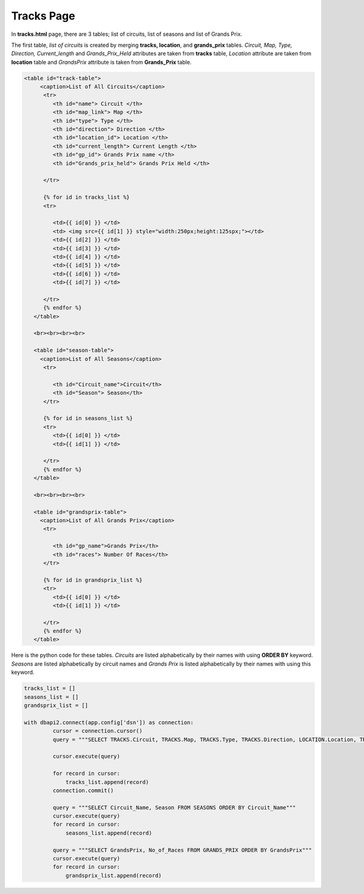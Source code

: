 Tracks Page
^^^^^^^^^^^

In **tracks.html** page, there are 3 tables; list of circuits, list of seasons and list of Grands Prix.

The first table, *list of circuits* is created by merging **tracks, location**, and **grands_prix** tables. *Circuit, Map, Type, Direction, Current_length* and *Grands_Prix_Held*
attributes are taken from **tracks** table, *Location* attribute are taken from **location** table and *GrandsPrix* attribute is taken from **Grands_Prix** table.


.. code-block:: html

   <table id="track-table">
        <caption>List of All Circuits</caption>
         <tr>
            <th id="name"> Circuit </th>
            <th id="map_link"> Map </th>
            <th id="type"> Type </th>
            <th id="direction"> Direction </th>
            <th id="location_id"> Location </th>
            <th id="current_length"> Current Length </th>
            <th id="gp_id"> Grands Prix name </th>
            <th id="Grands_prix_held"> Grands Prix Held </th>

         </tr>

         {% for id in tracks_list %}
         <tr>

            <td>{{ id[0] }} </td>
            <td> <img src={{ id[1] }} style="width:250px;height:125spx;"></td>
            <td>{{ id[2] }} </td>
            <td>{{ id[3] }} </td>
            <td>{{ id[4] }} </td>
            <td>{{ id[5] }} </td>
            <td>{{ id[6] }} </td>
            <td>{{ id[7] }} </td>

         </tr>
         {% endfor %}
      </table>

      <br><br><br><br>

      <table id="season-table">
        <caption>List of All Seasons</caption>
         <tr>

            <th id="Circuit_name">Circuit</th>
            <th id="Season"> Season</th>
         </tr>

         {% for id in seasons_list %}
         <tr>
            <td>{{ id[0] }} </td>
            <td>{{ id[1] }} </td>

         </tr>
         {% endfor %}
      </table>

      <br><br><br><br>

      <table id="grandsprix-table">
        <caption>List of All Grands Prix</caption>
         <tr>

            <th id="gp_name">Grands Prix</th>
            <th id="races"> Number Of Races</th>
         </tr>

         {% for id in grandsprix_list %}
         <tr>
            <td>{{ id[0] }} </td>
            <td>{{ id[1] }} </td>

         </tr>
         {% endfor %}
      </table>


Here is the python code for these tables. *Circuits* are listed alphabetically by their names with using **ORDER BY** keyword. *Seasons* are listed alphabetically by circuit names
and *Grands Prix* is listed alphabetically by their names with using this keyword.

.. code-block:: python

   tracks_list = []
   seasons_list = []
   grandsprix_list = []

   with dbapi2.connect(app.config['dsn']) as connection:
            cursor = connection.cursor()
            query = """SELECT TRACKS.Circuit, TRACKS.Map, TRACKS.Type, TRACKS.Direction, LOCATION.Location, TRACKS.Length, GRANDS_PRIX.GrandsPrix, TRACKS.GrandsPrixHeld FROM TRACKS, GRANDS_PRIX, LOCATION WHERE (TRACKS.GP_Id = GRANDS_PRIX.Id) AND (LOCATION.Id = TRACKS.Location_Id) ORDER BY TRACKS.Circuit"""

            cursor.execute(query)

            for record in cursor:
                tracks_list.append(record)
            connection.commit()

            query = """SELECT Circuit_Name, Season FROM SEASONS ORDER BY Circuit_Name"""
            cursor.execute(query)
            for record in cursor:
                seasons_list.append(record)

            query = """SELECT GrandsPrix, No_of_Races FROM GRANDS_PRIX ORDER BY GrandsPrix"""
            cursor.execute(query)
            for record in cursor:
                grandsprix_list.append(record)




